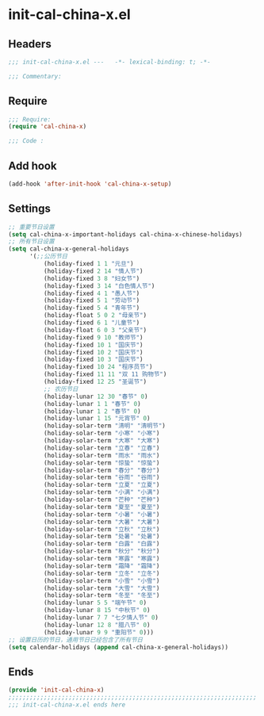 * init-cal-china-x.el
:PROPERTIES:
:HEADER-ARGS: :tangle (concat temporary-file-directory "init-cal-china-x.el") :lexical t
:END:

** Headers
#+begin_src emacs-lisp
  ;;; init-cal-china-x.el ---   -*- lexical-binding: t; -*-

  ;;; Commentary:

  #+end_src

** Require
#+begin_src emacs-lisp
  ;;; Require:
  (require 'cal-china-x)

  ;;; Code :
  #+end_src

** Add hook
#+begin_src emacs-lisp
  (add-hook 'after-init-hook 'cal-china-x-setup)
#+end_src

** Settings
#+begin_src emacs-lisp
  ;; 重要节日设置
  (setq cal-china-x-important-holidays cal-china-x-chinese-holidays)
  ;; 所有节日设置
  (setq cal-china-x-general-holidays
        '(;;公历节日
            (holiday-fixed 1 1 "元旦")
            (holiday-fixed 2 14 "情人节")
            (holiday-fixed 3 8 "妇女节")
            (holiday-fixed 3 14 "白色情人节")
            (holiday-fixed 4 1 "愚人节")
            (holiday-fixed 5 1 "劳动节")
            (holiday-fixed 5 4 "青年节")
            (holiday-float 5 0 2 "母亲节")
            (holiday-fixed 6 1 "儿童节")
            (holiday-float 6 0 3 "父亲节")
            (holiday-fixed 9 10 "教师节")
            (holiday-fixed 10 1 "国庆节")
            (holiday-fixed 10 2 "国庆节")
            (holiday-fixed 10 3 "国庆节")
            (holiday-fixed 10 24 "程序员节")
            (holiday-fixed 11 11 "双 11 购物节")
            (holiday-fixed 12 25 "圣诞节")
            ;; 农历节日
            (holiday-lunar 12 30 "春节" 0)
            (holiday-lunar 1 1 "春节" 0)
            (holiday-lunar 1 2 "春节" 0)
            (holiday-lunar 1 15 "元宵节" 0)
            (holiday-solar-term "清明" "清明节")
            (holiday-solar-term "小寒" "小寒")
            (holiday-solar-term "大寒" "大寒")
            (holiday-solar-term "立春" "立春")
            (holiday-solar-term "雨水" "雨水")
            (holiday-solar-term "惊蛰" "惊蛰")
            (holiday-solar-term "春分" "春分")
            (holiday-solar-term "谷雨" "谷雨")
            (holiday-solar-term "立夏" "立夏")
            (holiday-solar-term "小满" "小满")
            (holiday-solar-term "芒种" "芒种")
            (holiday-solar-term "夏至" "夏至")
            (holiday-solar-term "小暑" "小暑")
            (holiday-solar-term "大暑" "大暑")
            (holiday-solar-term "立秋" "立秋")
            (holiday-solar-term "处暑" "处暑")
            (holiday-solar-term "白露" "白露")
            (holiday-solar-term "秋分" "秋分")
            (holiday-solar-term "寒露" "寒露")
            (holiday-solar-term "霜降" "霜降")
            (holiday-solar-term "立冬" "立冬")
            (holiday-solar-term "小雪" "小雪")
            (holiday-solar-term "大雪" "大雪")
            (holiday-solar-term "冬至" "冬至")
            (holiday-lunar 5 5 "端午节" 0)
            (holiday-lunar 8 15 "中秋节" 0)
            (holiday-lunar 7 7 "七夕情人节" 0)
            (holiday-lunar 12 8 "腊八节" 0)
            (holiday-lunar 9 9 "重阳节" 0)))
  ;; 设置日历的节日，通用节日已经包含了所有节日
  (setq calendar-holidays (append cal-china-x-general-holidays))
#+end_src

** Ends
#+begin_src emacs-lisp
  (provide 'init-cal-china-x)
  ;;;;;;;;;;;;;;;;;;;;;;;;;;;;;;;;;;;;;;;;;;;;;;;;;;;;;;;;;;;;;;;;;;;;;;
  ;;; init-cal-china-x.el ends here
  #+end_src
